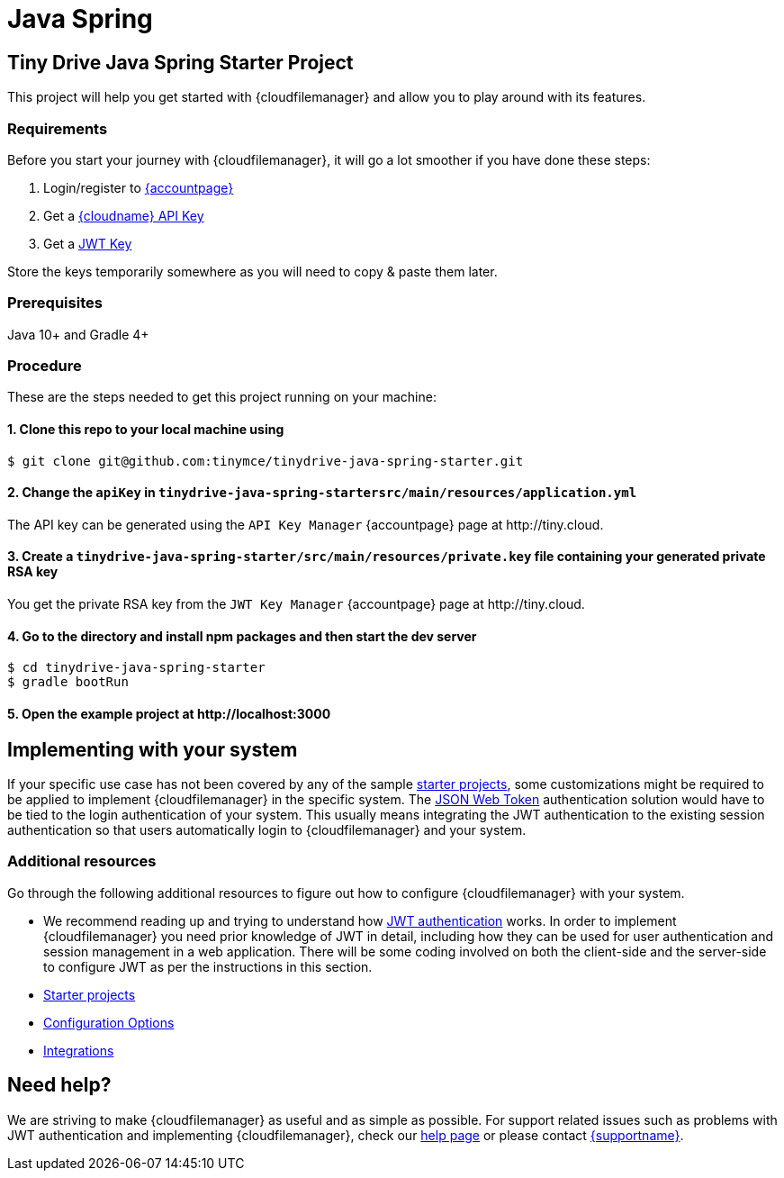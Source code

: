 = Java Spring
:description: Java Spring
:keywords: tinydrive java spring
:title_nav: Java Spring

== Tiny Drive Java Spring Starter Project

This project will help you get started with {cloudfilemanager} and allow you to play around with its features.

=== Requirements

Before you start your journey with {cloudfilemanager}, it will go a lot smoother if you have done these steps:

1. Login/register to link:{accountpageurl}/[{accountpage}]
2. Get a link:{accountpageurl}/key-manager/[{cloudname} API Key]
3. Get a link:{accountpageurl}/jwt/[JWT Key]

Store the keys temporarily somewhere as you will need to copy & paste them later.

=== Prerequisites

Java 10+ and Gradle 4+

=== Procedure

These are the steps needed to get this project running on your machine:

==== 1. Clone this repo to your local machine using

----
$ git clone git@github.com:tinymce/tinydrive-java-spring-starter.git
----

==== 2. Change the `apiKey` in `tinydrive-java-spring-startersrc/main/resources/application.yml`

The API key can be generated using the `API Key Manager` {accountpage} page at \http://tiny.cloud.

==== 3. Create a `tinydrive-java-spring-starter/src/main/resources/private.key` file containing your generated private RSA key

You get the private RSA key from the `JWT Key Manager` {accountpage} page at \http://tiny.cloud.

==== 4. Go to the directory and install npm packages and then start the dev server

----
$ cd tinydrive-java-spring-starter
$ gradle bootRun
----

==== 5. Open the example project at \http://localhost:3000

== Implementing with your system

If your specific use case has not been covered by any of the sample xref:libraries.adoc[starter projects], some customizations might be required to be applied to implement {cloudfilemanager} in the specific system. The xref:tinydrive-jwt-authentication.adoc[JSON Web Token] authentication solution would have to be tied to the login authentication of your system. This usually means integrating the JWT authentication to the existing session authentication so that users automatically login to {cloudfilemanager} and your system.

=== Additional resources

Go through the following additional resources to figure out how to configure {cloudfilemanager} with your system.

* We recommend reading up and trying to understand how xref:tinydrive-jwt-authentication.adoc[JWT authentication] works. In order to implement {cloudfilemanager} you need prior knowledge of JWT in detail, including how they can be used for user authentication and session management in a web application. There will be some coding involved on both the client-side and the server-side to configure JWT as per the instructions in this section.
* xref:libraries.adoc[Starter projects]
* xref:tinydrive-configuration.adoc[Configuration Options]
* xref:tinydrive-integrations.adoc[Integrations]

== Need help?

We are striving to make {cloudfilemanager} as useful and as simple as possible. For support related issues such as problems with JWT authentication and implementing {cloudfilemanager}, check our xref:get-help.adoc[help page] or please contact link:{supporturl}[{supportname}].
